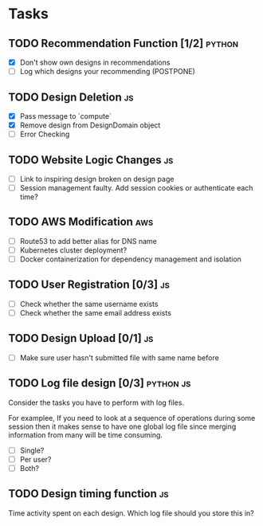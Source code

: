 * Tasks

** TODO Recommendation Function [1/2]                               :python:

- [X] Don't show own designs in recommendations
- [ ] Log which designs your recommending (POSTPONE)

** TODO Design Deletion                                                 :js:

- [X] Pass message to `compute`
- [X] Remove design from DesignDomain object
- [ ] Error Checking

** TODO Website Logic Changes                                           :js:
- [ ] Link to inspiring design broken on design page
- [ ] Session management faulty. Add session cookies or authenticate each time?

** TODO AWS Modification                                                :aws:            
- [ ] Route53 to add better alias for DNS name
- [ ] Kubernetes cluster deployment?
- [ ] Docker containerization for dependency management and isolation

** TODO User Registration [0/3]                                         :js:

- [ ] Check whether the same username exists
- [ ] Check whether the same email address exists

** TODO Design Upload [0/1]                                             :js:

- [ ] Make sure user hasn't submitted file with same name before


** TODO Log file design [0/3]                                    :python:js:

Consider the tasks you have to perform with log files.

For examplee, If you need to look at a sequence of operations 
during some session then it makes sense to have one global log 
file since merging information from many will be time consuming.

- [ ] Single?
- [ ] Per user?
- [ ] Both?


** TODO Design timing function                                          :js:

Time activity spent on each design. Which log file should you store
this in?


